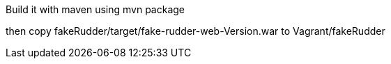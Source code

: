 Build it with maven using mvn package

then copy fakeRudder/target/fake-rudder-web-Version.war to Vagrant/fakeRudder